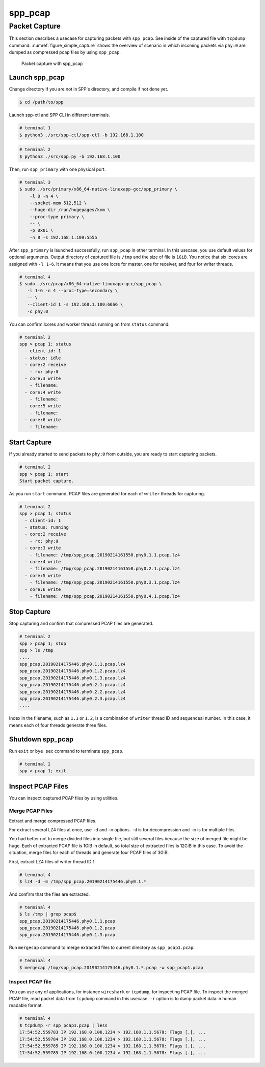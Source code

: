 ..  SPDX-License-Identifier: BSD-3-Clause
    Copyright(c) 2019 Nippon Telegraph and Telephone Corporation


.. _spp_usecases_pcap:

spp_pcap
========

Packet Capture
--------------

This section describes a usecase for capturing packets with ``spp_pcap``.
See inside of the captured file with ``tcpdump`` command.
:numref:`figure_simple_capture` shows the overview of scenario in which
incoming packets via ``phy:0`` are dumped as compressed pcap files by using
``spp_pcap``.

.. _figure_simple_capture:

.. figure:: ../images/spp_vf/spp_pcap_overview.*
    :width: 50%

    Packet capture with spp_pcap


.. _spp_pcap_use_case_launch_pcap:

Launch spp_pcap
~~~~~~~~~~~~~~~

Change directory if you are not in SPP's directory,
and compile if not done yet.

.. code-block:: console

    $ cd /path/to/spp

Launch spp-ctl and SPP CLI in different terminals.

.. code-block:: console

    # terminal 1
    $ python3 ./src/spp-ctl/spp-ctl -b 192.168.1.100

.. code-block:: console

    # terminal 2
    $ python3 ./src/spp.py -b 192.168.1.100


Then, run ``spp_primary`` with one physical port.

.. code-block:: console

    # terminal 3
    $ sudo ./src/primary/x86_64-native-linuxapp-gcc/spp_primary \
        -l 0 -n 4 \
        --socket-mem 512,512 \
        --huge-dir /run/hugepages/kvm \
        --proc-type primary \
        -- \
        -p 0x01 \
        -n 8 -s 192.168.1.100:5555

After ``spp_primary`` is launched successfully, run ``spp_pcap`` in other
terminal. In this usecase, you use default values for optional arguments.
Output directory of captured file is ``/tmp`` and the size of file is
``1GiB``.
You notice that six lcores are assigned with ``-l 1-6``.
It means that you use one locre for master, one for receiver, and four for
writer threads.

.. code-block:: console

    # terminal 4
    $ sudo ./src/pcap/x86_64-native-linuxapp-gcc/spp_pcap \
       -l 1-6 -n 4 --proc-type=secondary \
       -- \
       --client-id 1 -s 192.168.1.100:6666 \
       -c phy:0

You can confirm lcores and worker threads running on from ``status`` command.

.. code-block:: none

    # terminal 2
    spp > pcap 1; status
      - client-id: 1
      - status: idle
      - core:2 receive
        - rx: phy:0
      - core:3 write
        - filename:
      - core:4 write
        - filename:
      - core:5 write
        - filename:
      - core:6 write
        - filename:


.. _spp_pcap_use_case_start_capture:

Start Capture
~~~~~~~~~~~~~

If you already started to send packets to ``phy:0`` from outside,
you are ready to start capturing packets.

.. code-block:: none

    # terminal 2
    spp > pcap 1; start
    Start packet capture.

As you run ``start`` command, PCAP files are generated for each of
``writer`` threads for capturing.

.. code-block:: none

    # terminal 2
    spp > pcap 1; status
      - client-id: 1
      - status: running
      - core:2 receive
        - rx: phy:0
      - core:3 write
        - filename: /tmp/spp_pcap.20190214161550.phy0.1.1.pcap.lz4
      - core:4 write
        - filename: /tmp/spp_pcap.20190214161550.phy0.2.1.pcap.lz4
      - core:5 write
        - filename: /tmp/spp_pcap.20190214161550.phy0.3.1.pcap.lz4
      - core:6 write
        - filename: /tmp/spp_pcap.20190214161550.phy0.4.1.pcap.lz4


.. _spp_pcap_use_case_stop_capture:

Stop Capture
~~~~~~~~~~~~

Stop capturing and confirm that compressed PCAP files are generated.

.. code-block:: none

    # terminal 2
    spp > pcap 1; stop
    spp > ls /tmp
    ....
    spp_pcap.20190214175446.phy0.1.1.pcap.lz4
    spp_pcap.20190214175446.phy0.1.2.pcap.lz4
    spp_pcap.20190214175446.phy0.1.3.pcap.lz4
    spp_pcap.20190214175446.phy0.2.1.pcap.lz4
    spp_pcap.20190214175446.phy0.2.2.pcap.lz4
    spp_pcap.20190214175446.phy0.2.3.pcap.lz4
    ....

Index in the filename, such as ``1.1`` or ``1.2``, is a combination of
``writer`` thread ID and sequenceal number.
In this case, it means each of four threads generate three files.


.. _spp_pcap_use_case_shutdown:

Shutdown spp_pcap
~~~~~~~~~~~~~~~~~

Run ``exit`` or ``bye sec`` command to terminate ``spp_pcap``.

.. code-block:: none

    # terminal 2
    spp > pcap 1; exit


.. _spp_pcap_use_case_inspect_file:

Inspect PCAP Files
~~~~~~~~~~~~~~~~~~

You can inspect captured PCAP files by using utilities.

Merge PCAP Files
^^^^^^^^^^^^^^^^

Extract and merge compressed PCAP files.

For extract several LZ4 files at once, use ``-d`` and ``-m`` options.
``-d`` is for decompression and ``-m`` is for multiple files.

You had better not to merge divided files into single file, but still
several files because the size of merged file might be huge.
Each of extracted PCAP file is 1GiB in default, so total size of extracted
files is 12GiB in this case. To avoid the situation, merge files for each of
threads and generate four PCAP files of 3GiB.

First, extract LZ4 files of writer thread ID 1.

.. code-block:: console

    # terminal 4
    $ lz4 -d -m /tmp/spp_pcap.20190214175446.phy0.1.*

And confirm that the files are extracted.

.. code-block:: console

    # terminal 4
    $ ls /tmp | grep pcap$
    spp_pcap.20190214175446.phy0.1.1.pcap
    spp_pcap.20190214175446.phy0.1.2.pcap
    spp_pcap.20190214175446.phy0.1.3.pcap

Run ``mergecap`` command to merge extracted files to current directory
as ``spp_pcap1.pcap``.

.. code-block:: console

    # terminal 4
    $ mergecap /tmp/spp_pcap.20190214175446.phy0.1.*.pcap -w spp_pcap1.pcap

Inspect PCAP file
^^^^^^^^^^^^^^^^^

You can use any of applications, for instance ``wireshark`` or ``tcpdump``,
for inspecting PCAP file.
To inspect the merged PCAP file, read packet data from ``tcpdump`` command
in this usecase. ``-r`` option is to dump packet data in human readable format.

.. code-block:: console

    # terminal 4
    $ tcpdump -r spp_pcap1.pcap | less
    17:54:52.559783 IP 192.168.0.100.1234 > 192.168.1.1.5678: Flags [.], ...
    17:54:52.559784 IP 192.168.0.100.1234 > 192.168.1.1.5678: Flags [.], ...
    17:54:52.559785 IP 192.168.0.100.1234 > 192.168.1.1.5678: Flags [.], ...
    17:54:52.559785 IP 192.168.0.100.1234 > 192.168.1.1.5678: Flags [.], ...
